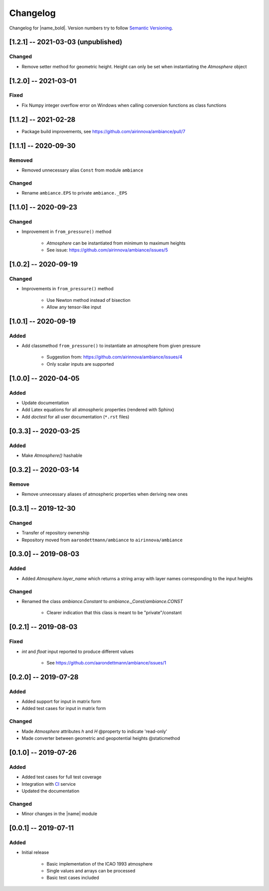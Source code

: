 Changelog
=========

Changelog for |name_bold|. Version numbers try to follow `Semantic Versioning <https://semver.org/spec/v2.0.0.html>`_.

[1.2.1] -- 2021-03-03 (unpublished)
---------------------

Changed
~~~~~~~

* Remove setter method for geometric height. Height can only be set when
  instantiating the `Atmosphere` object

[1.2.0] -- 2021-03-01
---------------------

Fixed
~~~~~

* Fix Numpy integer overflow error on Windows when calling conversion functions
  as class functions

[1.1.2] -- 2021-02-28
---------------------

* Package build improvements, see https://github.com/airinnova/ambiance/pull/7

[1.1.1] -- 2020-09-30
---------------------

Removed
~~~~~~~

* Removed unnecessary alias ``Const`` from module ``ambiance``

Changed
~~~~~~~

* Rename ``ambiance.EPS`` to private ``ambiance._EPS``

[1.1.0] -- 2020-09-23
---------------------

Changed
~~~~~~~

* Improvement in ``from_pressure()`` method

    * `Atmosphere` can be instantiated from minimum to maximum heights
    * See issue: https://github.com/airinnova/ambiance/issues/5

[1.0.2] -- 2020-09-19
---------------------

Changed
~~~~~~~

* Improvements in ``from_pressure()`` method

    * Use Newton method instead of bisection
    * Allow any tensor-like input

[1.0.1] -- 2020-09-19
---------------------

Added
~~~~~

* Add classmethod ``from_pressure()`` to instantiate an atmosphere from given pressure

    * Suggestion from: https://github.com/airinnova/ambiance/issues/4
    * Only scalar inputs are supported

[1.0.0] -- 2020-04-05
---------------------

Added
~~~~~

* Update documentation
* Add Latex equations for all atmospheric properties (rendered with Sphinx)
* Add *doctest* for all user documentation (``*.rst`` files)

[0.3.3] -- 2020-03-25
---------------------

Added
~~~~~

* Make `Atmosphere()` hashable

[0.3.2] -- 2020-03-14
---------------------

Remove
~~~~~~

* Remove unnecessary aliases of atmospheric properties when deriving new ones

[0.3.1] -- 2019-12-30
---------------------

Changed
~~~~~~~

* Transfer of repository ownership
* Repository moved from ``aarondettmann/ambiance`` to ``airinnova/ambiance``

[0.3.0] -- 2019-08-03
---------------------

Added
~~~~~

* Added `Atmosphere.layer_name` which returns a string array with layer names corresponding to the input heights

Changed
~~~~~~~

* Renamed the class `ambiance.Constant` to `ambiance._Const`/`ambiance.CONST`

    * Clearer indication that this class is meant to be "private"/constant

[0.2.1] -- 2019-08-03
---------------------

Fixed
~~~~~

* `int` and `float` input reported to produce different values

    * See https://github.com/aarondettmann/ambiance/issues/1

[0.2.0] -- 2019-07-28
---------------------

Added
~~~~~

* Added support for input in matrix form
* Added test cases for input in matrix form

Changed
~~~~~~~

* Made `Atmosphere` attributes `h` and `H` @property to indicate 'read-only'
* Made converter between geometric and geopotential heights @staticmethod

[0.1.0] -- 2019-07-26
---------------------

Added
~~~~~

* Added test cases for full test coverage
* Integration with `CI <https://en.wikipedia.org/wiki/Continuous_integration>`_ service
* Updated the documentation

Changed
~~~~~~~

* Minor changes in the |name| module

[0.0.1] -- 2019-07-11
---------------------

Added
~~~~~

* Initial release

    * Basic implementation of the ICAO 1993 atmosphere
    * Single values and arrays can be processed
    * Basic test cases included
